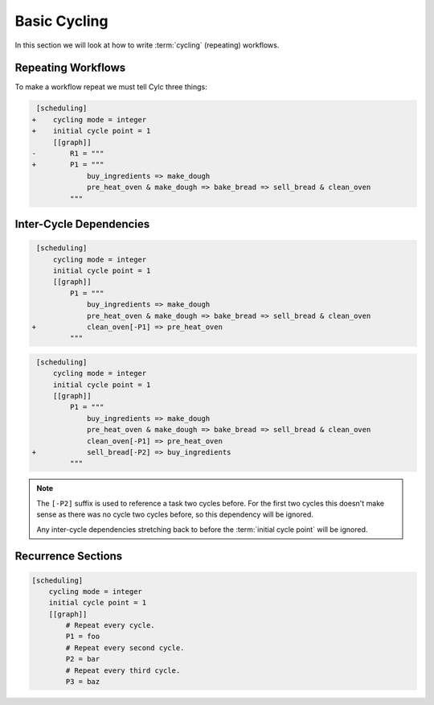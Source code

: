 .. _tutorial-integer-cycling:

Basic Cycling
=============


In this section we will look at how to write :term:`cycling` (repeating)
workflows.


Repeating Workflows
-------------------

.. ifnotslides::

   Often, we will want to repeat the same workflow multiple times. In Cylc this
   "repetition" is called :term:`cycling` and each repetition of the workflow is
   referred to as a :term:`cycle`.

   Each :term:`cycle` is given a unique label. This is called a
   :term:`cycle point`. For now these :term:`cycle points<cycle point>` will be
   integers *(they can also be dates and times as we will see in the next section)*.

To make a workflow repeat we must tell Cylc three things:

.. ifslides::

   * :term:`recurrence`
   * :term:`initial cycle point`
   * :term:`final cycle point` (Optional)

.. ifnotslides::

   The :term:`recurrence`
      How often we want the workflow to repeat.
   The :term:`initial cycle point`
      At what cycle point we want to start the workflow.
   The :term:`final cycle point`
      *Optionally* we can also tell Cylc what cycle point we want to stop the
      workflow.

.. nextslide::

.. ifnotslides::

   Let's take the bakery example from the previous section. Bread is
   produced in batches so the bakery will repeat this workflow for each
   batch of bread they bake. We can make this workflow repeat with the addition
   of three lines:

.. code-block:: diff

    [scheduling]
   +    cycling mode = integer
   +    initial cycle point = 1
        [[graph]]
   -        R1 = """
   +        P1 = """
                buy_ingredients => make_dough
                pre_heat_oven & make_dough => bake_bread => sell_bread & clean_oven
            """

.. nextslide::

.. ifnotslides::

   * The ``cycling mode = integer`` setting tells Cylc that we want our
     :term:`cycle points <cycle point>` to be numbered.
   * The ``initial cycle point = 1`` setting tells Cylc to start counting
     from 1.
   * ``P1`` is the :term:`recurrence`. The ``P1`` :term:`graph`
     will be repeated at each :term:`cycle point`.

   The first three :term:`cycles<cycle>` would look like this, with the entire
   workflow repeated at each cycle point:

.. digraph:: example
   :align: center

   size = "7,15"

   subgraph cluster_1 {
       label = 1
       style = dashed
       "pur.1" [label="buy_ingredients\n1"]
       "mak.1" [label="make_dough\n1"]
       "bak.1" [label="bake_bread\n1"]
       "sel.1" [label="sell_bread\n1"]
       "cle.1" [label="clean_oven\n1"]
       "pre.1" [label="pre_heat_oven\n1"]
   }

   subgraph cluster_2 {
       label = 2
       style = dashed
       "pur.2" [label="buy_ingredients\n2"]
       "mak.2" [label="make_dough\n2"]
       "bak.2" [label="bake_bread\n2"]
       "sel.2" [label="sell_bread\n2"]
       "cle.2" [label="clean_oven\n2"]
       "pre.2" [label="pre_heat_oven\n2"]
   }

   subgraph cluster_3 {
       label = 3
       style = dashed
       "pur.3" [label="buy_ingredients\n3"]
       "mak.3" [label="make_dough\n3"]
       "bak.3" [label="bake_bread\n3"]
       "sel.3" [label="sell_bread\n3"]
       "cle.3" [label="clean_oven\n3"]
       "pre.3" [label="pre_heat_oven\n3"]
   }

   "pur.1" -> "mak.1" -> "bak.1" -> "sel.1"
   "pre.1" -> "bak.1" -> "cle.1"
   "pur.2" -> "mak.2" -> "bak.2" -> "sel.2"
   "pre.2" -> "bak.2" -> "cle.2"
   "pur.3" -> "mak.3" -> "bak.3" -> "sel.3"
   "pre.3" -> "bak.3" -> "cle.3"

.. ifnotslides::

   Note the numbers under each task which represent the :term:`cycle point` each
   task is in.


Inter-Cycle Dependencies
------------------------

.. ifnotslides::

   We've just seen how to write a workflow that repeats every :term:`cycle`.

   Cylc runs tasks as soon as their dependencies are met so cycles are not
   necessarily run in order. This could cause problems, for instance we could
   find ourselves pre-heating the oven in one cycle whist we are still
   cleaning it in another.

   To resolve this we must add :term:`dependencies<dependency>` *between* the
   cycles. We do this by adding lines to the :term:`graph`. Tasks in the
   previous cycle can be referred to by suffixing their name with ``[-P1]``,
   for example. So to ensure the ``clean_oven`` task has been completed before
   the start of the ``pre_heat_oven`` task in the next cycle, we would write
   the following dependency:

   .. code-block:: cylc-graph

      clean_oven[-P1] => pre_heat_oven

   This dependency can be added to the workflow by adding it to the other graph
   lines:

.. code-block:: diff

    [scheduling]
        cycling mode = integer
        initial cycle point = 1
        [[graph]]
            P1 = """
                buy_ingredients => make_dough
                pre_heat_oven & make_dough => bake_bread => sell_bread & clean_oven
   +            clean_oven[-P1] => pre_heat_oven
            """

.. nextslide::

.. ifnotslides::

   The resulting workflow would look like this:

.. digraph:: example
   :align: center

   size = "7,15"

   subgraph cluster_1 {
       label = 1
       style = dashed
       "pur.1" [label="buy_ingredients\n1"]
       "mak.1" [label="make_dough\n1"]
       "bak.1" [label="bake_bread\n1"]
       "sel.1" [label="sell_bread\n1"]
       "cle.1" [label="clean_oven\n1"]
       "pre.1" [label="pre_heat_oven\n1"]
   }

   subgraph cluster_2 {
       label = 2
       style = dashed
       "pur.2" [label="buy_ingredients\n2"]
       "mak.2" [label="make_dough\n2"]
       "bak.2" [label="bake_bread\n2"]
       "sel.2" [label="sell_bread\n2"]
       "cle.2" [label="clean_oven\n2"]
       "pre.2" [label="pre_heat_oven\n2"]
   }

   subgraph cluster_3 {
       label = 3
       style = dashed
       "pur.3" [label="buy_ingredients\n3"]
       "mak.3" [label="make_dough\n3"]
       "bak.3" [label="bake_bread\n3"]
       "sel.3" [label="sell_bread\n3"]
       "cle.3" [label="clean_oven\n3"]
       "pre.3" [label="pre_heat_oven\n3"]
   }

   "pur.1" -> "mak.1" -> "bak.1" -> "sel.1"
   "pre.1" -> "bak.1" -> "cle.1"
   "cle.1" -> "pre.2"
   "pur.2" -> "mak.2" -> "bak.2" -> "sel.2"
   "pre.2" -> "bak.2" -> "cle.2"
   "cle.2" -> "pre.3"
   "pur.3" -> "mak.3" -> "bak.3" -> "sel.3"
   "pre.3" -> "bak.3" -> "cle.3"

.. nextslide::

.. ifnotslides::

   Adding this dependency "strings together" the cycles, forcing them to run in
   order. We refer to dependencies between cycles as
   :term:`inter-cycle dependencies<inter-cycle dependency>`.

   In the dependency the ``[-P1]`` suffix tells Cylc that we are referring to a
   task in the previous cycle. Equally ``[-P2]`` would refer to a task two
   cycles ago.

   Note that the ``buy_ingredients`` task has no arrows pointing at it
   meaning that it has no dependencies. Consequently the ``buy_ingredients``
   tasks will all run straight away. This could cause our bakery to run into
   cash-flow problems as they would be purchasing ingredients well in advance
   of using them.

   To solve this, but still make sure that they never run out of
   ingredients, the bakery wants to purchase ingredients two batches ahead.
   This can be achieved by adding the following dependency:

.. ifslides::

   We need ``buy_ingredients`` to be dependent on ``sell_bread`` from
   two cycles before.

.. nextslide::

.. code-block:: diff

    [scheduling]
        cycling mode = integer
        initial cycle point = 1
        [[graph]]
            P1 = """
                buy_ingredients => make_dough
                pre_heat_oven & make_dough => bake_bread => sell_bread & clean_oven
                clean_oven[-P1] => pre_heat_oven
   +            sell_bread[-P2] => buy_ingredients
            """

.. nextslide::

.. ifnotslides::

   This dependency means that the ``buy_ingredients`` task will run after
   the ``sell_bread`` task two cycles before.

.. note::

   The ``[-P2]`` suffix is used to reference a task two cycles before. For the
   first two cycles this doesn't make sense as there was no cycle two cycles
   before, so this dependency will be ignored.

   Any inter-cycle dependencies stretching back to before the
   :term:`initial cycle point` will be ignored.

.. digraph:: example
   :align: center

   size = "4.5,15"

   subgraph cluster_1 {
       label = 1
       style = dashed
       "pur.1" [label="buy_ingredients\n1"]
       "mak.1" [label="make_dough\n1"]
       "bak.1" [label="bake_bread\n1"]
       "sel.1" [label="sell_bread\n1"]
       "cle.1" [label="clean_oven\n1"]
       "pre.1" [label="pre_heat_oven\n1"]
   }

   subgraph cluster_2 {
       label = 2
       style = dashed
       "pur.2" [label="buy_ingredients\n2"]
       "mak.2" [label="make_dough\n2"]
       "bak.2" [label="bake_bread\n2"]
       "sel.2" [label="sell_bread\n2"]
       "cle.2" [label="clean_oven\n2"]
       "pre.2" [label="pre_heat_oven\n2"]
   }

   subgraph cluster_3 {
       label = 3
       style = dashed
       "pur.3" [label="buy_ingredients\n3"]
       "mak.3" [label="make_dough\n3"]
       "bak.3" [label="bake_bread\n3"]
       "sel.3" [label="sell_bread\n3"]
       "cle.3" [label="clean_oven\n3"]
       "pre.3" [label="pre_heat_oven\n3"]
   }

   subgraph cluster_4 {
       label = 4
       style = dashed
       "pur.4" [label="buy_ingredients\n4"]
       "mak.4" [label="make_dough\n4"]
       "bak.4" [label="bake_bread\n4"]
       "sel.4" [label="sell_bread\n4"]
       "cle.4" [label="clean_oven\n4"]
       "pre.4" [label="pre_heat_oven\n4"]
   }

   "pur.1" -> "mak.1" -> "bak.1" -> "sel.1"
   "pre.1" -> "bak.1" -> "cle.1"
   "cle.1" -> "pre.2"
   "sel.1" -> "pur.3"
   "pur.2" -> "mak.2" -> "bak.2" -> "sel.2"
   "pre.2" -> "bak.2" -> "cle.2"
   "cle.2" -> "pre.3"
   "sel.2" -> "pur.4"
   "pur.3" -> "mak.3" -> "bak.3" -> "sel.3"
   "pre.3" -> "bak.3" -> "cle.3"
   "cle.3" -> "pre.4"
   "pur.4" -> "mak.4" -> "bak.4" -> "sel.4"
   "pre.4" -> "bak.4" -> "cle.4"


Recurrence Sections
-------------------

.. ifnotslides::

   In the previous examples we made the workflow repeat by placing the graph
   in the ``P1`` setting. Here ``P1`` is a :term:`recurrence` meaning
   repeat every cycle, where ``P1`` means every cycle, ``P2`` means every
   *other* cycle, and so on. To build more complex workflows we can use multiple
   recurrences:

.. code-block:: cylc

   [scheduling]
       cycling mode = integer
       initial cycle point = 1
       [[graph]]
           # Repeat every cycle.
           P1 = foo
           # Repeat every second cycle.
           P2 = bar
           # Repeat every third cycle.
           P3 = baz

.. image:: ../../img/recurrence-sections.svg
   :align: center

.. nextslide::

.. ifnotslides::

   By default, recurrences start at the
   :term:`initial cycle point`, however it is possible to make them start at an
   arbitrary cycle point. This is done by writing the cycle point and the
   recurrence separated by a forward slash (``/``), e.g. ``5/P3`` means repeat
   every third cycle starting *from* cycle number 5. Therefore, if you wanted
   a graph to occur every even cycle point you would use ``2/P2``.

   The start point of a recurrence can also be defined as an offset from the
   :term:`initial cycle point`, e.g. ``+P5/P3`` means repeat every third cycle
   starting 5 cycles *after* the initial cycle point.

.. ifslides::

   ``2/P2``
      Repeat every even cycle (If your initial cycle point was odd)

   .. image:: ../../img/recurrence-sections2.svg
      :align: center

   ``+P5/P3``
      Repeat every third cycle starting 5 cycles *after* the initial cycle
      point.

   .. nextslide::

   .. rubric:: In this practical we will take the :term:`workflow <Cylc workflow>`
      we wrote in the previous section and turn it into a
      :term:`cycling workflow <cycling>`.

   Next section: :ref:`tutorial-datetime-cycling`

.. _basic cycling practical:

.. practical::

   .. rubric:: In this practical we will take the :term:`workflow <Cylc workflow>`
      we wrote in the previous section and turn it into a
      :term:`cycling workflow <cycling>`.

   If you have not completed the previous practical use the following code for
   your :cylc:conf:`flow.cylc` file.

   .. code-block:: cylc

      [scheduler]
          allow implicit tasks = True
      [scheduling]
          [[graph]]
              R1 = """
                  a & c => b => d & f
                  d => e
              """

   #. **Create a new workflow.**

      Within your ``~/cylc-run/`` directory create a new (sub-)directory called
      ``integer-cycling`` and move into it:

      .. code-block:: bash

         mkdir -p ~/cylc-run/integer-cycling
         cd ~/cylc-run/integer-cycling

      Copy the above code into a :cylc:conf:`flow.cylc` file in that directory.

   #. **Make the workflow cycle.**

      Add in the following lines.

      .. code-block:: diff

          [scheduling]
         +    cycling mode = integer
         +    initial cycle point = 1
              [[graph]]
         -        R1 = """
         +        P1 = """
                      a & c => b => d & f
                      d => e
                  """

   #. **Visualise the workflow.**

      Try visualising the workflow using ``cylc graph``.

      .. code-block:: none

         cylc graph .

      .. tip::

         You can get Cylc graph to draw dotted boxes around the cycles by
         adding the ``-c`` or ``--cycles`` switch to the cylc graph command:

         .. code-block:: none

            cylc graph -c .

      .. tip::

         By default ``cylc graph`` displays the first three cycles of a workflow.
         You can tell ``cylc graph`` to visualise the cycles between two points
         by providing them as arguments, for instance the following example
         would show all cycles between ``1`` and ``5`` (inclusive)::

            cylc graph . 1 5 &

   #. **Add another recurrence.**

      Suppose we wanted the ``e`` task to run every *other* cycle
      as opposed to every cycle. We can do this by adding another
      recurrence.

      Make the following changes to your :cylc:conf:`flow.cylc` file.

      .. code-block:: diff

          [scheduling]
              cycling mode = integer
              initial cycle point = 1
              [[graph]]
                  P1 = """
                      a & c => b => d & f
         -            d => e
                  """
         +        P2 = """
         +            d => e
         +        """

      Use ``cylc graph`` to see the effect this has on the workflow.

   #. **Inter-cycle dependencies.**

      Next we need to add some inter-cycle dependencies. We are going to add
      three inter-cycle dependencies:

      #. Between ``f`` from the previous cycle and ``c``.
      #. Between ``d`` from the previous cycle and ``a``
         *every odd cycle* (e.g. d.2 => a.3).
      #. Between ``e`` from the previous cycle and ``a``
         *every even cycle* (e.g. e.1 => a.2).

      Have a go at adding inter-cycle dependencies to your :cylc:conf:`flow.cylc` file to
      make your workflow match the diagram below.

      .. hint::

         * ``P2`` means every odd cycle.
         * ``2/P2`` means every even cycle.

      .. digraph:: example
        :align: center

         size = "4.5,7"

         subgraph cluster_1 {
             label = 1
             style = dashed
             "a.1" [label="a\n1"]
             "b.1" [label="b\n1"]
             "d.1" [label="d\n1"]
             "f.1" [label="f\n1"]
             "c.1" [label="c\n1"]
             "e.1" [label="e\n1"]
         }

         subgraph cluster_2 {
             label = 2
             style = dashed
             "a.2" [label="a\n2"]
             "b.2" [label="b\n2"]
             "d.2" [label="d\n2"]
             "f.2" [label="f\n2"]
             "c.2" [label="c\n2"]
         }

         subgraph cluster_3 {
             label = 3
             style = dashed
             "a.3" [label="a\n3"]
             "b.3" [label="b\n3"]
             "d.3" [label="d\n3"]
             "f.3" [label="f\n3"]
             "c.3" [label="c\n3"]
             "e.3" [label="e\n3"]
         }

         "a.1" -> "b.1" -> "f.1"
         "b.1" -> "d.1"
         "c.1" -> "b.1"
         "a.2" -> "b.2" -> "f.2"
         "b.2" -> "d.2"
         "c.2" -> "b.2"
         "a.3" -> "b.3" -> "f.3"
         "b.3" -> "d.3"
         "c.3" -> "b.3"
         "d.1" -> "e.1" -> "a.2"
         "d.3" -> "e.3"
         "d.2" -> "a.3"
         "f.1" -> "c.2"
         "f.2" -> "c.3"

      .. spoiler:: Solution warning

         .. code-block:: cylc

            [scheduler]
                allow implicit tasks = True
            [scheduling]
                cycling mode = integer
                initial cycle point = 1
                [[graph]]
                    P1 = """
                        a & c => b => d & f
                        f[-P1] => c  # (1)
                    """
                    P2 = """
                        d => e
                        d[-P1] => a  # (2)
                    """
                    2/P2 = """
                        e[-P1] => a  # (3)
                    """
